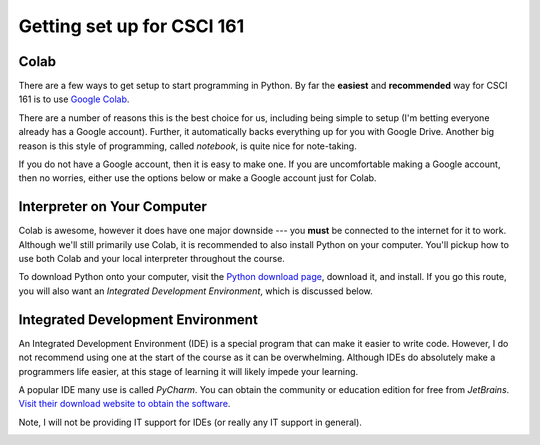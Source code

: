 ***************************
Getting set up for CSCI 161
***************************

Colab
=====

There are a few ways to get setup to start programming in Python. By far the **easiest** and **recommended** way for
CSCI 161 is to use `Google Colab <https://colab.research.google.com/notebooks/welcome.ipynb>`_.

There are a number of reasons this is the best choice for us, including being simple to setup (I'm betting everyone
already has a Google account). Further, it automatically backs everything up for you with Google Drive. Another big
reason is this style of programming, called *notebook*, is quite nice for note-taking.

If you do not have a Google account, then it is easy to make one. If you are uncomfortable making a Google account, then
no worries, either use the options below or make a Google account just for Colab.


Interpreter on Your Computer
============================

Colab is awesome, however it does have one major downside --- you **must** be connected to the internet for it to work.
Although we'll still primarily use Colab, it is recommended to also install Python on your computer. You'll pickup how
to use both Colab and your local interpreter throughout the course.

To download Python onto your computer, visit the `Python download page <https://www.python.org/downloads/>`_, download
it, and install. If you go this route, you will also want an *Integrated Development Environment*, which is discussed
below.


Integrated Development Environment
==================================

An Integrated Development Environment (IDE) is a special program that can make it easier to write code. However, I do
not recommend using one at the start of the course as it can be overwhelming. Although IDEs do absolutely make a
programmers life easier, at this stage of learning it will likely impede your learning.

A popular IDE many use is called *PyCharm*. You can obtain the community or education edition for free from *JetBrains*.
`Visit their download website to obtain the software <https://www.jetbrains.com/pycharm/download/>`_.

Note, I will not be providing IT support for IDEs (or really any IT support in general). 

.. image:: pyCharm.png
